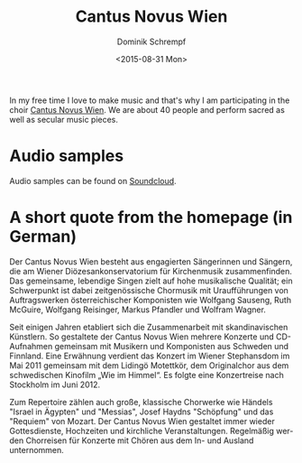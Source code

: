 #+HUGO_BASE_DIR: ../../hugo
#+HUGO_SECTION: Music
#+HUGO_CATEGORIES: Music
#+HUGO_TYPE: post
#+TITLE: Cantus Novus Wien
#+DATE: <2015-08-31 Mon>
#+AUTHOR: Dominik Schrempf
#+EMAIL: dominik.schrempf@gmail.com
#+DESCRIPTION: The Cantus Novus Wien is a Viennese choir that I sing in.
#+KEYWORDS: Choir "Cantus Novus" Wien Vienna Chor Klassik "Sakrale Musik"
#+LANGUAGE: en

In my free time I love to make music and that's why I am participating
in the choir [[http://www.cantusnovuswien.at/chor][Cantus Novus Wien]].  We are about 40 people and perform
sacred as well as secular music pieces.

* Audio samples

Audio samples can be found on [[https://soundcloud.com/cantusnovuswien][Soundcloud]].

* A short quote from the homepage (in German)
Der Cantus Novus Wien besteht aus engagierten Sängerinnen und Sängern,
die am Wiener Diözesankonservatorium für Kirchenmusik
zusammenfinden. Das gemeinsame, lebendige Singen zielt auf hohe
musikalische Qualität; ein Schwerpunkt ist dabei zeitgenössische
Chormusik mit Uraufführungen von Auftragswerken österreichischer
Komponisten wie Wolfgang Sauseng, Ruth McGuire, Wolfgang Reisinger,
Markus Pfandler und Wolfram Wagner.

Seit einigen Jahren etabliert sich die Zusammenarbeit mit
skandinavischen Künstlern. So gestaltete der Cantus Novus Wien mehrere
Konzerte und CD-Aufnahmen gemeinsam mit Musikern und Komponisten aus
Schweden und Finnland. Eine Erwähnung verdient das Konzert im Wiener
Stephansdom im Mai 2011 gemeinsam mit dem Lidingö Motettkör, dem
Originalchor aus dem schwedischen Kinofilm „Wie im Himmel“. Es folgte
eine Konzertreise nach Stockholm im Juni 2012.

Zum Repertoire zählen auch große, klassische Chorwerke wie Händels
"Israel in Ägypten" und "Messias", Josef Haydns "Schöpfung" und das
"Requiem" von Mozart. Der Cantus Novus Wien gestaltet immer wieder
Gottesdienste, Hochzeiten und kirchliche Veranstaltungen. Regelmäßig
werden Chorreisen für Konzerte mit Chören aus dem In- und Ausland
unternommen.
